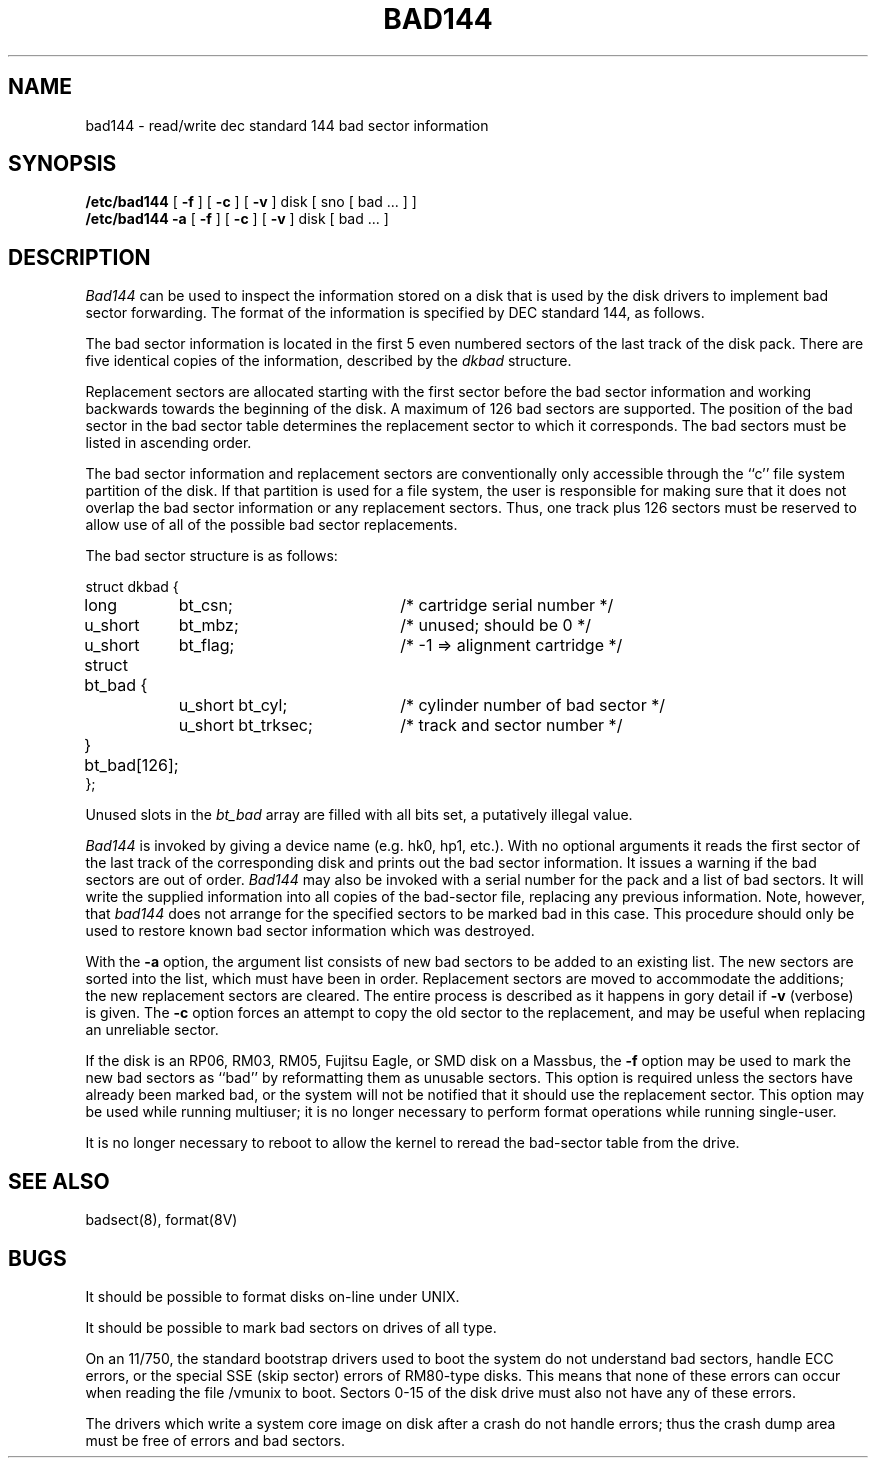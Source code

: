 .\" Copyright (c) 1980, 1988 Regents of the University of California.
.\" All rights reserved.  The Berkeley software License Agreement
.\" specifies the terms and conditions for redistribution.
.\"
.\"	@(#)bad144.8	6.5 (Berkeley) 7/9/88
.\"
.TH BAD144 8 ""
.UC 4
.SH NAME
bad144 \- read/write dec standard 144 bad sector information
.SH SYNOPSIS
.B /etc/bad144
[
.B \-f
] [
.B \-c
] [
.B \-v
]
disk
[ sno [
bad ...
] ]
.br
.B /etc/bad144
.B \-a
[
.B \-f
] [
.B \-c
] [
.B \-v
]
disk
[
bad ...
]
.SH DESCRIPTION
.I Bad144
can be used to inspect the information stored on a disk that is used by
the disk drivers to implement bad sector forwarding.  The format of
the information is specified by DEC standard 144, as follows.
.PP
The bad sector information is located in the first 5 even numbered sectors
of the last track of the disk pack.  There are five identical copies of
the information, described by the
.I dkbad
structure.
.PP
Replacement sectors are allocated starting with the first sector before
the bad sector information and working backwards towards the beginning
of the disk.  A maximum of 126 bad sectors are supported.  The position
of the bad sector in the bad sector table determines the replacement
sector to which it corresponds.
The bad sectors must be listed in ascending order.
.PP
The bad sector information and replacement sectors are conventionally
only accessible through the ``c'' file system partition of the disk.  If
that partition is used for a file system, the user is responsible for
making sure that it does not overlap the bad sector information or any
replacement sectors.
Thus, one track plus 126 sectors must be reserved to allow use
of all of the possible bad sector replacements.
.PP
The bad sector structure is as follows:
.PP
.ta .75i 1.5i 3.5i
.nf
struct dkbad {
	long	bt_csn;	/* cartridge serial number */
	u_short	bt_mbz;	/* unused; should be 0 */
	u_short	bt_flag;	/* -1 => alignment cartridge */
	struct bt_bad {
		u_short bt_cyl;	/* cylinder number of bad sector */
		u_short bt_trksec;	/* track and sector number */
	} bt_bad[126];
};
.fi
.PP
Unused slots in the
.I bt_bad
array are filled with all bits set, a putatively
illegal value.
.PP
.I Bad144
is invoked by giving a device name (e.g. hk0, hp1, etc.).
With no optional arguments
it reads the first sector of the last track
of the corresponding disk and prints out the bad sector information.
It issues a warning if the bad sectors are out of order.
.I Bad144
may also be invoked with a serial number for the pack and a list
of bad sectors.
It will write the supplied information into all copies
of the bad-sector file, replacing any previous information.
Note, however, that 
.I bad144
does not arrange for the specified sectors to be marked bad in this case.
This procedure should only be used to restore known bad sector information which
was destroyed.
.PP
With the
.B \-a
option,
the argument list consists of new bad sectors to be added to an existing
list.
The new sectors are sorted into the list,
which must have been in order.
Replacement sectors are moved to accommodate the additions;
the new replacement sectors are cleared.
The entire process is described as it happens in gory detail if
.B \-v
(verbose) is given.
The
.B \-c
option forces an attempt to copy the old sector to the replacement,
and may be useful when replacing an unreliable sector.
.PP
If the disk is an RP06, RM03, RM05, Fujitsu Eagle,
or SMD disk on a Massbus, the
.B \-f
option may be used to mark the new bad sectors as ``bad''
by reformatting them as unusable sectors.
This option is required unless the sectors have already been marked bad,
or the system will not be notified that it should use the replacement sector.
This option may be used while running multiuser; it is no longer necessary
to perform format operations while running single-user.
.PP
It is no longer necessary to reboot to allow the kernel
to reread the bad-sector table from the drive.
.SH SEE ALSO
badsect(8),
format(8V)
.SH BUGS
It should be possible to format disks on-line under UNIX.
.PP
It should be possible to mark bad sectors on drives of all type.
.PP
On an 11/750,
the standard bootstrap drivers used to boot the system do
not understand bad sectors,
handle ECC errors, or the special SSE (skip sector) errors of RM80-type disks.
This means that none of these errors can occur when reading the file
/vmunix to boot.  Sectors 0-15 of the disk drive
must also not have any of these errors.
.PP
The drivers which write a system core image on disk after a crash do not
handle errors; thus the crash dump area must be free of errors and bad
sectors.
